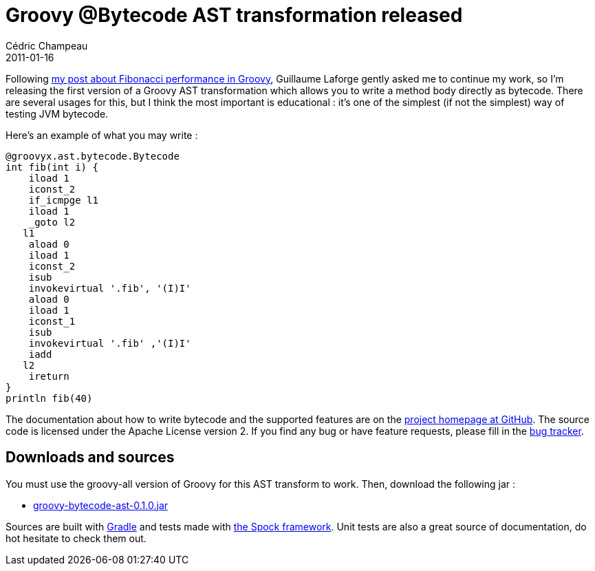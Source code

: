 = Groovy @Bytecode AST transformation released
Cédric Champeau
2011-01-16
:jbake-type: post
:jbake-tags: asm, ast, bytecode, groovy, programming, transformation
:jbake-status: published
:source-highlighter: prettify
:id: groovy_bytecode_ast_transformation_released

Following https://www.jroller.com/melix/entry/yes_fibonacci_in_groovy_can[my post about Fibonacci performance in Groovy], Guillaume Laforge gently asked me to continue my work, so I’m releasing the first version of a Groovy AST transformation which allows you to write a method body directly as bytecode. There are several usages for this, but I think the most important is educational : it’s one of the simplest (if not the simplest) way of testing JVM bytecode.

Here’s an example of what you may write :

[source]
----
@groovyx.ast.bytecode.Bytecode
int fib(int i) {
    iload 1
    iconst_2
    if_icmpge l1
    iload 1
    _goto l2
   l1
    aload 0
    iload 1
    iconst_2
    isub
    invokevirtual '.fib', '(I)I'
    aload 0
    iload 1
    iconst_1
    isub
    invokevirtual '.fib' ,'(I)I'
    iadd
   l2
    ireturn
}
println fib(40)

----


The documentation about how to write bytecode and the supported features are on the https://github.com/melix/groovy-bytecode-ast/wiki[project homepage at GitHub]. The source code is licensed under the Apache License version 2. If you find any bug or have feature requests, please fill in the https://github.com/melix/groovy-bytecode-ast/issues[bug tracker].

[[]]
Downloads and sources
---------------------

You must use the groovy-all version of Groovy for this AST transform to work. Then, download the following jar :

* https://github.com/downloads/melix/groovy-bytecode-ast/groovy-bytecode-ast-0.1.0.jar[groovy-bytecode-ast-0.1.0.jar]

Sources are built with https://gradle.org/[Gradle] and tests made with https://code.google.com/p/spock/[the Spock framework]. Unit tests are also a great source of documentation, do hot hesitate to check them out.
